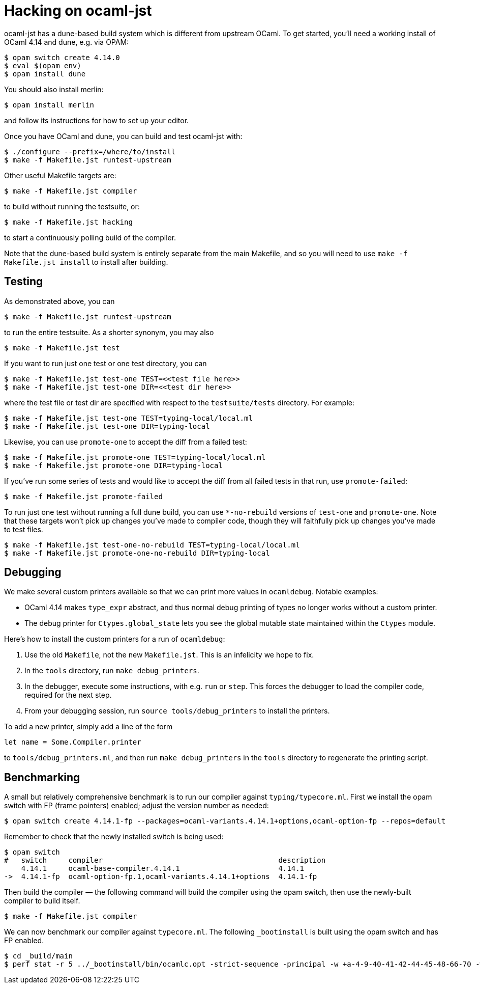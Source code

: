 = Hacking on ocaml-jst

ocaml-jst has a dune-based build system which is different from
upstream OCaml. To get started, you'll need a working install of OCaml
4.14 and dune, e.g. via OPAM:

    $ opam switch create 4.14.0
    $ eval $(opam env)
    $ opam install dune

You should also install merlin:

    $ opam install merlin

and follow its instructions for how to set up your editor.

Once you have OCaml and dune, you can build and test ocaml-jst with:

    $ ./configure --prefix=/where/to/install
    $ make -f Makefile.jst runtest-upstream

Other useful Makefile targets are:

    $ make -f Makefile.jst compiler

to build without running the testsuite, or:

    $ make -f Makefile.jst hacking

to start a continuously polling build of the compiler.

Note that the dune-based build system is entirely separate from the main
Makefile, and so you will need to use `make -f Makefile.jst install`
to install after building.

## Testing

As demonstrated above, you can

    $ make -f Makefile.jst runtest-upstream

to run the entire testsuite. As a shorter synonym, you may also

    $ make -f Makefile.jst test

If you want to run just one test or one test directory, you can

    $ make -f Makefile.jst test-one TEST=<<test file here>>
    $ make -f Makefile.jst test-one DIR=<<test dir here>>

where the test file or test dir are specified with respect to the
`testsuite/tests` directory. For example:

    $ make -f Makefile.jst test-one TEST=typing-local/local.ml
    $ make -f Makefile.jst test-one DIR=typing-local

Likewise, you can use `promote-one` to accept the diff from a failed
test:

    $ make -f Makefile.jst promote-one TEST=typing-local/local.ml
    $ make -f Makefile.jst promote-one DIR=typing-local

If you've run some series of tests and would like to accept the diff
from all failed tests in that run, use `promote-failed`:

    $ make -f Makefile.jst promote-failed

To run just one test without running a full dune build, you can use
`*-no-rebuild` versions of `test-one` and `promote-one`. Note that these
targets won't pick up changes you've made to compiler code, though they will
faithfully pick up changes you've made to test files.

    $ make -f Makefile.jst test-one-no-rebuild TEST=typing-local/local.ml
    $ make -f Makefile.jst promote-one-no-rebuild DIR=typing-local

## Debugging

We make several custom printers available so that we can print more values in
`ocamldebug`. Notable examples:

  * OCaml 4.14 makes `type_expr` abstract, and thus normal debug printing
of types no longer works without a custom printer.
  * The debug printer for `Ctypes.global_state` lets you see the global mutable state maintained within the `Ctypes` module.

Here's how to install the custom printers for a run of `ocamldebug`:

1. Use the old `Makefile`, not the new `Makefile.jst`. This is an infelicity
we hope to fix.

2. In the `tools` directory, run `make debug_printers`.

3. In the debugger, execute some instructions, with e.g. `run` or `step`. This forces
the debugger to load the compiler code, required for the next
step.

4. From your debugging session, run `source tools/debug_printers` to install the printers.

To add a new printer, simply add a line of the form

    let name = Some.Compiler.printer

to `tools/debug_printers.ml`, and then run `make debug_printers` in the `tools`
directory to regenerate the printing script.

## Benchmarking

A small but relatively comprehensive benchmark is to run our compiler against `typing/typecore.ml`. First we install the 
opam switch with FP (frame pointers) enabled; adjust the version number as needed:

    $ opam switch create 4.14.1-fp --packages=ocaml-variants.4.14.1+options,ocaml-option-fp --repos=default
    
Remember to check that the newly installed switch is being used:

    $ opam switch
    #   switch     compiler                                         description
        4.14.1     ocaml-base-compiler.4.14.1                       4.14.1
    ->  4.14.1-fp  ocaml-option-fp.1,ocaml-variants.4.14.1+options  4.14.1-fp

Then build the compiler &mdash; the following command will build the compiler using the opam switch, then use the newly-built compiler to build itself.

    $ make -f Makefile.jst compiler
    
We can now benchmark our compiler against `typecore.ml`. The following `_bootinstall` is built using the opam switch and has FP enabled. 

    $ cd _build/main
    $ perf stat -r 5 ../_bootinstall/bin/ocamlc.opt -strict-sequence -principal -w +a-4-9-40-41-42-44-45-48-66-70 -warn-error A -bin-annot -safe-string -strict-formats -w -67 -g -bin-annot -I .ocamlcommon.objs/byte -I ../runtime_stdlib_install/lib/ocaml_runtime_stdlib/  -intf-suffix .ml -no-alias-deps -o .ocamlcommon.objs/byte/typecore.cmo -c -impl typecore.ml
